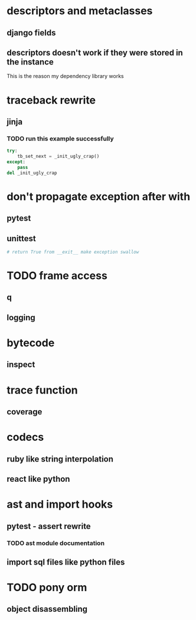 * descriptors and metaclasses
** django fields
** descriptors doesn't work if they were stored in the instance
   This is the reason my dependency library works
* traceback rewrite
** jinja
*** TODO run this example successfully
    #+BEGIN_SRC python
      try:
          tb_set_next = _init_ugly_crap()
      except:
          pass
      del _init_ugly_crap
    #+END_SRC
* don't propagate exception after with
** pytest
** unittest
   #+BEGIN_SRC python
     # return True from __exit__ make exception swallow
   #+END_SRC
* TODO frame access
** q
** logging
* bytecode
** inspect
* trace function
** coverage
* codecs
** ruby like string interpolation
** react like python
* ast and import hooks
** pytest - assert rewrite
*** TODO ast module documentation
** import sql files like python files
* TODO pony orm
** object disassembling
